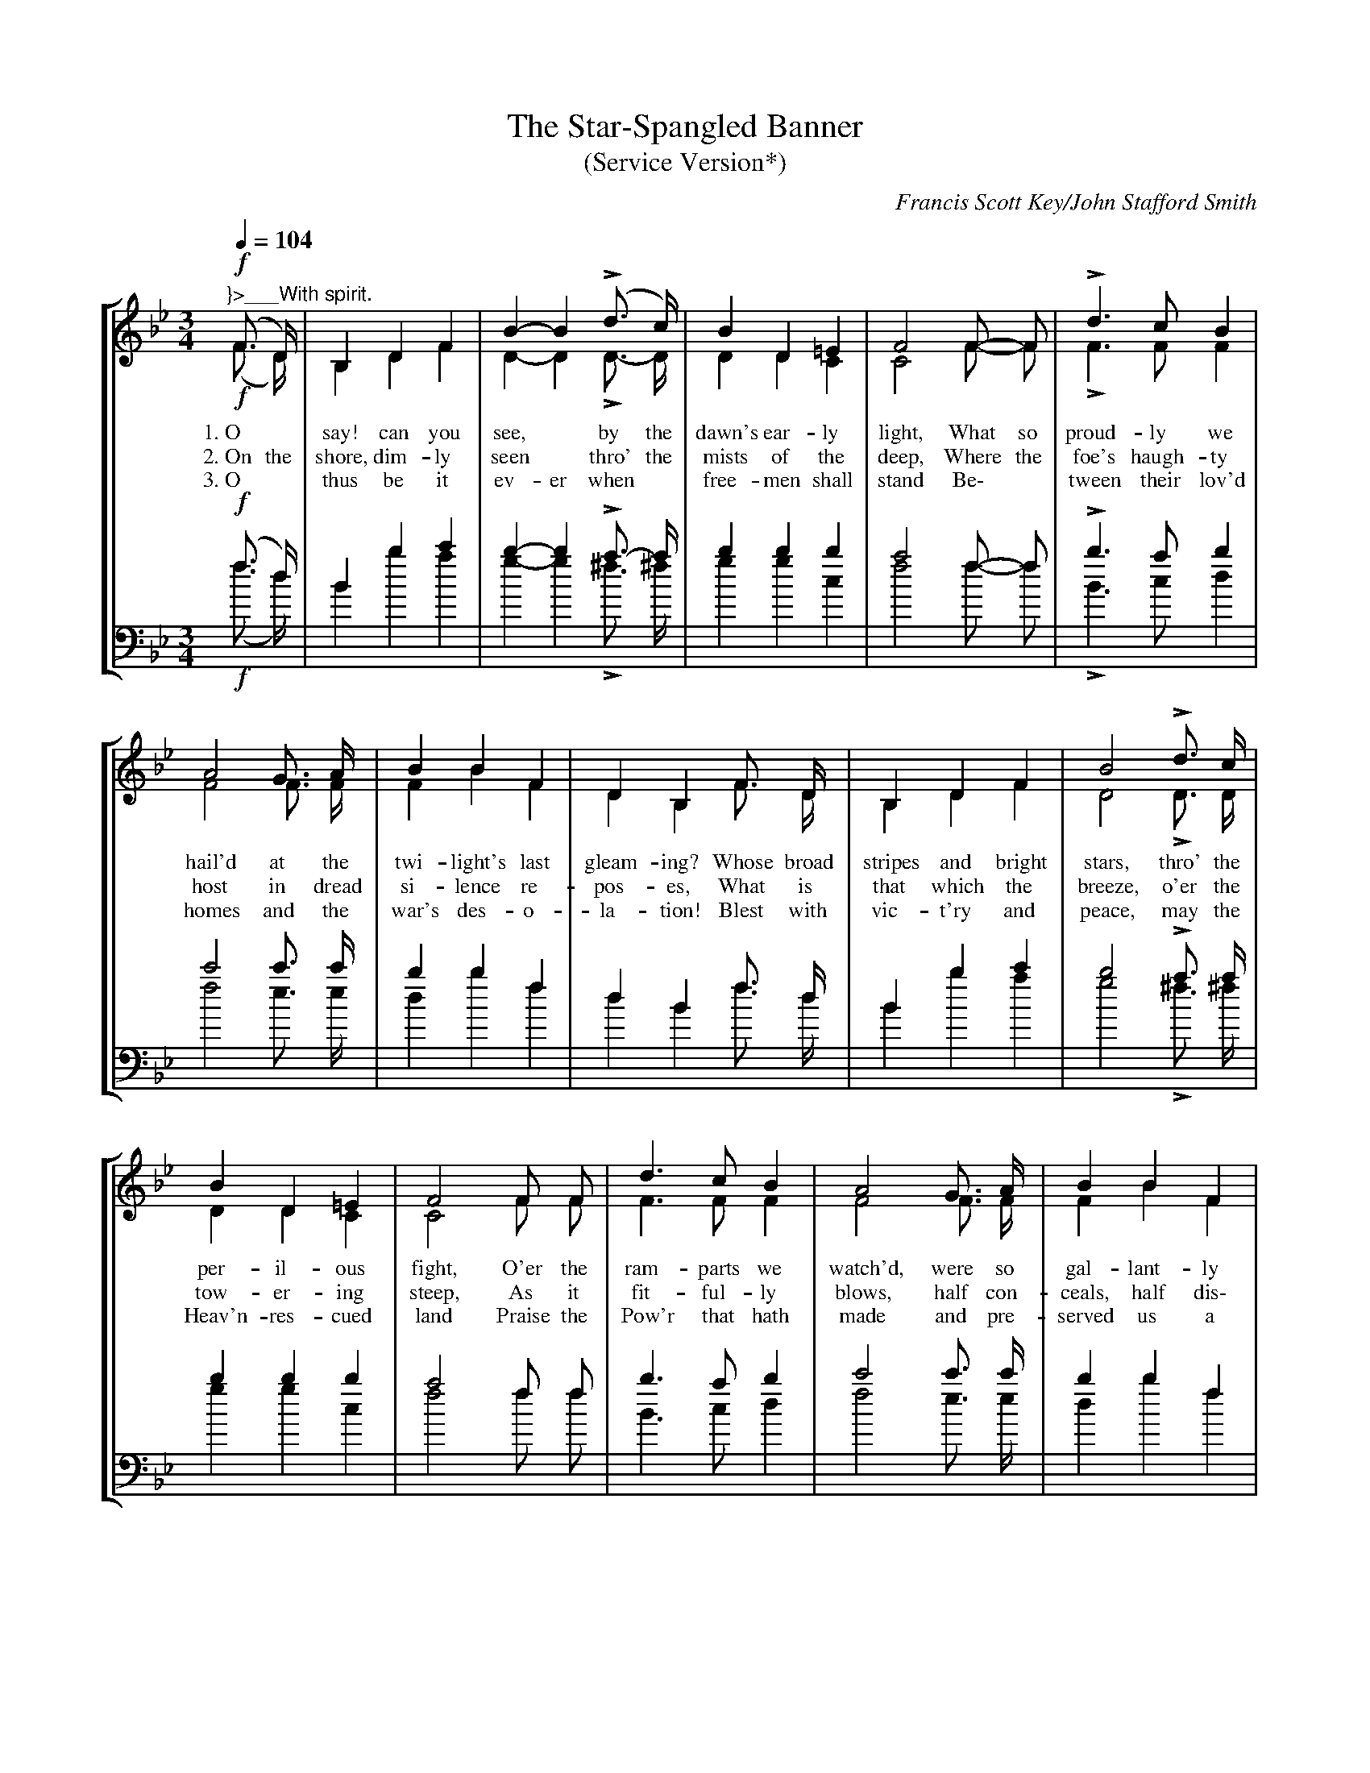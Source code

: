 X: 1
T:The Star-Spangled Banner
T:(Service Version*)
% Four-part piano arrangement for standard notation.
C:Francis Scott Key/John Stafford Smith
%%HistoryFont Times-Roman 11
H:*The great growth of community singing, and the systematic introduction of mass singing as a factor
in the training of the American army, brought into prominence the fact that there has never been an
authorized official version of our national anthem.  Probably this accounts for the many variations in printed
and sung versions.  In an effort to bring about greater unity, a representative committee worked for almost
a year on this Service Version with the hope that it might be widely used.  The Committee of Twelve was
composed of the following members: John A. Carpenter, Frederick S. Converse, Wallace Goodrich, W.R.
Spalding, representing the War Department Commission on Training Camp Activities; Hollis E. Dann,
Peter W. Dykems, Osbourne McConathy, representing the Music Supervisors' National Conference; C.C.
Birchard, Carl Engel, W.A. Fisher, Arthur Johnstone, E.W. Newton, representing Music Publishers. In
their conferences, the Committee were agreed, as a fundamental point of departure, that the Star-Spangled
Banner was to be regarded as a "folk song" and that therefore their efforts should be directed to
determining what is the present commonly accepted version of the American people rather than to endeavoring
to establish the authentic and original version from the historic standpoint.  This principle led to a
unanimous agreement regarding the version of the melody and the greater part of the harmony.  Details
concerning the deliverations of the Committee may be obtained from the Chairman, Peter W. Dykems,
University of Wisconsin, Madison, Wisconsin.
S:Source "The One Hundred and One Best Songs" - The Cable Company - 1919 - Chicago, Illinois
M:3/4
L:1/4
Q:1/4=104
%%staves [(1 2) (3 4)]
%%vocalfont Times-Roman 13
F:http://trillian.mit.edu/~jc/music/abc/src/jaabc2ps-1.1.0/release/101best.abc	 2006-08-13 07:12:34 UT
K:Bb
V:1 clef=treble
(!f!"^}>___With spirit."F3/4 D/4) | B, lD F | kB- B (Ld3/4 c/4) | qB D p=E | F2 F/- F/ | Ld > c B |
w:1.~O* say! can you see,* by the dawn's ear-ly light, What so proud-ly we
w:2.~On the shore, dim-ly seen* thro' the mists of the deep, Where the foe's haugh-ty
w:3.~O* thus be it ev-er when* free-men shall stand Be\-* tween their lov'd
V:2 clef=treble
(!f!F3/4 D/4) | B, lD F | kD- D LD3/4- D/4 | qD D pC | C2 F/- F/ | LF > F F |
V:3 clef=bass
%%MIDI transpose -24
(!f!f3/4 d/4) | B lb c' | kb- b La3/4- a/4 | qb b pb | a2 f/- f/ | Lb > a b |
V:4 clef=bass
%%MIDI transpose -24
(!f!f3/4 d/4) | B lb a | kg- g L^f3/4 ^f/4 | qg g pc | f2 f/- f/ | LB > c d |
V:1
A2 G3/4 A/4 | B B F | D B, F3/4 D/4 | B, lD F | kB2 Ld3/4 c/4 |
w:hail'd at the twi-light's last gleam-ing? Whose broad stripes and bright stars, thro' the
w:host in dread si-lence re-pos-es, What is that which the breeze, o'er the
w:homes and the war's des-o-la-tion! Blest with vic-t'ry and peace, may the
V:2
F2 F3/4 F/4 | F B F | D B, F3/4 D/4 | B, lD F | kD2 LD3/4 D/4 |
V:3
c'2 c'3/4 c'/4 | b b f | d B f3/4 d/4 | B lb c' | kb2 La3/4 a/4 |
V:4
f2 e3/4 e/4 | d b f | d B f3/4 d/4 | B lb a | kg2 L^f3/4 ^f/4 |
V:1
B qD p=E | F2 F/ F/ | d > c B | A2 G3/4 A/4 | B B F |
w:per-il-ous fight, O'er the ram-parts we watch'd, were so gal-lant-ly
w:tow-er-ing steep, As it fit-ful-ly blows, half con-ceals, half dis\-
w:Heav'n-res-cued land Praise the Pow'r that hath made and pre-served us a
V:2
D qD pC | C2 F/ F/ | F > F F | F2 F3/4 F/4 | F B F |
V:3
b qb pb | a2 f/ f/ | b > a b | c'2 c'3/4 c'/4 | b b f |
V:4
g qg pc | f2 f/ f/ | B > c d | f2 e3/4 e/4 | d b f |
V:1
D B, !mf!d/- d/ | ld e kf | f2 qe/ d/ | pc ld ke | e2 e/- e/ |
w:stream-ing? And the rock-ets' red glare, the bombs burst-ing in air, Gave*
w:clos-es? Now it catch-es the gleam of the morn-ing's first beam, In full
w:na-tion! Then* con-quer we must, when our cause it is just, And*
V:2
D B, !mf!B/- B/ | lB c kd | d2 qc/ B/ | pA lB kc | c2 F/- F/ |
V:3
d B !mf!d'/- d'/ | l[d'b] [e'c'] k[f'd'] | [f'2d'2] qe'/ d'/ | p[c'a] l[d'b] k[e'c'] | [e'2c'2] a/- a/ |
V:4
d B !mf!b/- b/ | lB3 | kB2 qc'/ b/ | pf3 | f2 f/- f/ |
V:1
d > qc B | pA- A (G3/4 A/4) | B D =E | F2 || [Q:1/4=96] lO"_<^CHORUS."F/ kF/ | !f!B B (B/A/) | G G G |
w:proof thro' the night* that our flag was still there. O* say, does that Star-span-gled
w:glo-ry re-flect-ed, now* shines on the stream: 'Tis the Star-span-gled Ban-ner: O
w:this be our mot-to: "In* God is our trust!" And the Star-span-gled Ban-ner in
V:2
F > qF F | pF- F F3/4 F/4 | F D C | C2 || [Q:1/4=96] OlF/ kF/ | !f!D E F | E E F |
V:3
b > a qb | c'- pc' c'3/4- c'/4 | b b b | a2 || [Q:1/4=96] Olf/ kf/ | !f!b b b | b b =b |
V:4
B > c qd | f- pf e3/4- e/4 | d g c | f2 || [Q:1/4=96] Olf/ kf/ | !f!B c d | e e d |
V:1
c (qe/d/) (c/pB/) | (qB pHA) F/ F/ | "^broaden"lB > c kd/ e/ | !ff!f2 B/ c/ | d > e c | B2 |]
w:Ban-ner* yet* wave* O'er the land* of the free and the home of the brave?
w:long may* it* wave* O'er the land* of the free and the home of the brave!
w:tri-umph* shall* wave* O'er the land* of the free and the home of the brave!
V:2
E (qE/F/) G | pqF- HF F/ F/ | lF2 kF/ B/ | !ff!B2 G/ =E/ | !ff!F > G E | D2 |]
V:3
Lc' qg (e'/pd'/) | (qd' pHc') a/ a/ | (lb > c') kd'/ e'/ | !ff![f'2d'2] d'/ b/ | b > b a | b2 |]
V:4
Lc (qc/d/) (e/p=e/) | qf- pHf f/ e/ | (ld > f) kb/ {b}c'/ | !ff!b2 g/ g/ | f > f f | B2 |]
